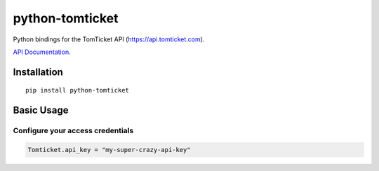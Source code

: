 python-tomticket
===============

Python bindings for the TomTicket API (https://api.tomticket.com).

`API Documentation <https://kb.tomticket.com/tomticket/api>`__.

Installation
------------

::

    pip install python-tomticket

Basic Usage
-----------

Configure your access credentials
~~~~~~~~~~~~~~~~~~~~~~~~~~~~~~~~~

.. code:: python

    Tomticket.api_key = "my-super-crazy-api-key"
